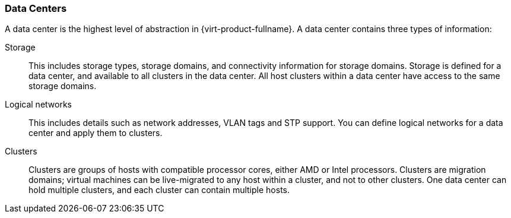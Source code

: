 :_content-type: CONCEPT
[id="Data_Centers2"]
=== Data Centers

A data center is the highest level of abstraction in {virt-product-fullname}. A data center contains three types of information:

Storage:: This includes storage types, storage domains, and connectivity information for storage domains. Storage is defined for a data center, and available to all clusters in the data center. All host clusters within a data center have access to the same storage domains.

Logical networks:: This includes details such as network addresses, VLAN tags and STP support. You can define logical networks for a data center and apply them to clusters.

Clusters:: Clusters are groups of hosts with compatible processor cores, either AMD or Intel processors. Clusters are migration domains; virtual machines can be live-migrated to any host within a cluster, and not to other clusters. One data center can hold multiple clusters, and each cluster can contain multiple hosts.
